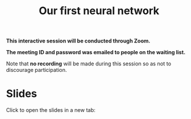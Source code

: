 #+title: Our first neural network
#+description: Zoom
#+colordes: #cc0066
#+slug: pt-14-firstnn
#+weight: 14

#+OPTIONS: toc:nil

#+BEGIN_zoombox
*This interactive session will be conducted through Zoom.*

*The meeting ID and password was emailed to people on the waiting list.*
#+END_zoombox

Note that *no recording* will be made during this session so as not to discourage participation.

* Slides

Click to open the slides in a new tab:

#+BEGIN_export html
<a href="" target="_blank"><p align="center"><img src="/img/school/firstnn_slides.png" title="" width="100%" style="border-style: solid; border-width: 2.5px 2px 0 2.5px; border-color: black"/></p></a>
#+END_export
